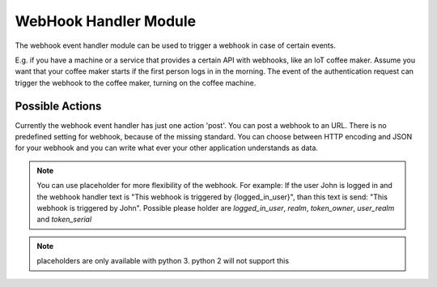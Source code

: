 .. _webhookhandler:

WebHook Handler Module
----------------------

.. index:: WebHook Handler, Handler Modules

The webhook event handler module can be used to trigger a webhook in case of certain events.

E.g. if you have a machine or a service that provides a certain API with webhooks, like an IoT coffee maker.
Assume you want that your coffee maker starts if the first person logs in in the morning. The event of
the authentication request can trigger the webhook to the coffee maker, turning on the coffee machine.

Possible Actions
~~~~~~~~~~~~~~~~

Currently the webhook event handler has just one action 'post'. You can post a webhook to
an URL. There is no predefined setting for webhook, because of the missing standard.
You can choose between HTTP encoding and JSON for your webhook and you can write
what ever your other application understands as data.

.. note:: You can use placeholder for more flexibility of the webhook. For example: If the user John is logged in
    and the webhook handler text is "This webhook is triggered by {logged_in_user}", than this text is send:
    "This webhook is triggered by John".
    Possible please holder are `logged_in_user`, `realm`, `token_owner`, `user_realm` and `token_serial`

.. note:: placeholders are only available with python 3. python 2 will not support this